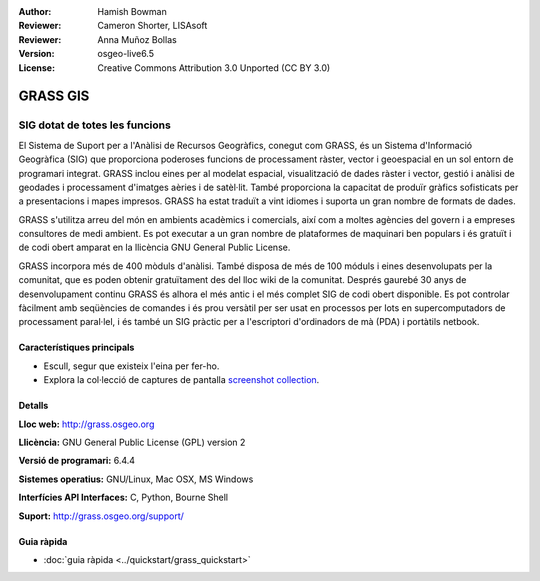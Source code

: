 :Author: Hamish Bowman
:Reviewer: Cameron Shorter, LISAsoft
:Reviewer: Anna Muñoz Bollas
:Version: osgeo-live6.5
:License: Creative Commons Attribution 3.0 Unported  (CC BY 3.0)

.. image:: ../../images/project_logos/logo-GRASS.png
  :scale: 100 %
  :alt: project logo
  :align: right
  :target: http://grass.osgeo.org

.. image:: ../../images/logos/OSGeo_project.png
  :scale: 100 %
  :alt: OSGeo Project
  :align: right
  :target: http://www.osgeo.org


GRASS GIS
================================================================================

SIG dotat de totes les funcions
~~~~~~~~~~~~~~~~~~~~~~~~~~~~~~~~~~~~~~~~~~~~~~~~~~~~~~~~~~~~~~~~~~~~~~~~~~~~~~~~

El Sistema de Suport per a l'Anàlisi de Recursos Geogràfics, conegut com 
GRASS, és un Sistema d'Informació Geogràfica (SIG) que proporciona poderoses funcions de processament ràster, vector i geoespacial en un sol entorn de programari integrat. GRASS inclou eines per al modelat espacial, visualització de dades ràster i vector, gestió i anàlisi de geodades i processament d'imatges aèries i de satèl·lit. També proporciona la capacitat de produïr gràfics sofisticats per a presentacions i mapes impresos. GRASS ha estat traduït a vint idiomes i suporta un gran nombre de formats de dades.

.. image:: ../../images/screenshots/1024x768/grass-vectattrib.png
   :scale: 50 %
   :alt: screenshot
   :align: right

GRASS s'utilitza arreu del món en ambients acadèmics i comercials, així com a moltes agències del govern i a empreses consultores de medi ambient. Es pot executar a un gran nombre de plataformes de maquinari ben populars i és gratuït i de codi obert amparat en la llicència GNU General Public License.

GRASS incorpora més de 400 mòduls d'anàlisi. També disposa de més de 100 móduls i eines desenvolupats per la comunitat, que es poden obtenir gratuïtament des del lloc wiki de la comunitat.
Després gaurebé 30 anys de desenvolupament continu GRASS és alhora el més antic i el més complet SIG de codi obert disponible. 
Es pot controlar fàcilment amb seqüències de comandes i és prou versàtil per ser usat en processos per lots en supercomputadors de processament paral·lel, i és també un SIG pràctic per a l'escriptori d'ordinadors de mà (PDA) i portàtils netbook.

.. _GRASS: http://grass.osgeo.org

Característiques principals
--------------------------------------------------------------------------------

* Escull, segur que existeix l'eina per fer-ho.
* Explora la col·lecció de captures de pantalla `screenshot collection <http://grass.osgeo.org/screenshots/>`_.

Detalls
--------------------------------------------------------------------------------

**Lloc web:** http://grass.osgeo.org

**Llicència:** GNU General Public License (GPL) version 2

**Versió de programari:** 6.4.4

**Sistemes operatius:** GNU/Linux, Mac OSX, MS Windows

**Interfícies API Interfaces:** C, Python, Bourne Shell

**Suport:** http://grass.osgeo.org/support/


Guia ràpida
--------------------------------------------------------------------------------

* :doc:`guia ràpida <../quickstart/grass_quickstart>`


